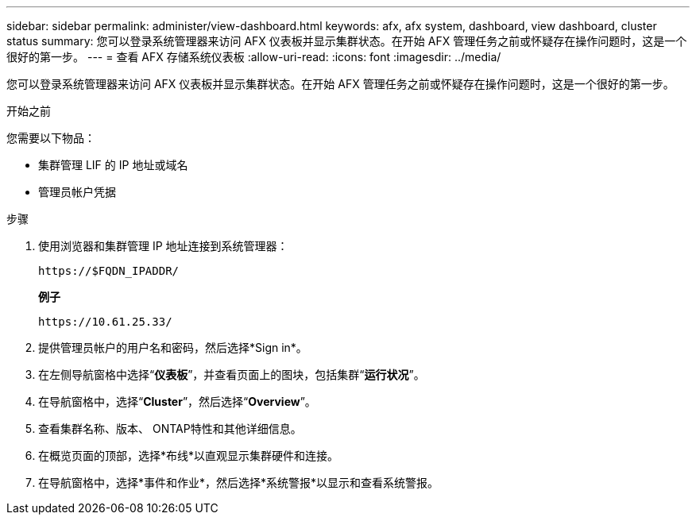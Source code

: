 ---
sidebar: sidebar 
permalink: administer/view-dashboard.html 
keywords: afx, afx system, dashboard, view dashboard, cluster status 
summary: 您可以登录系统管理器来访问 AFX 仪表板并显示集群状态。在开始 AFX 管理任务之前或怀疑存在操作问题时，这是一个很好的第一步。 
---
= 查看 AFX 存储系统仪表板
:allow-uri-read: 
:icons: font
:imagesdir: ../media/


[role="lead"]
您可以登录系统管理器来访问 AFX 仪表板并显示集群状态。在开始 AFX 管理任务之前或怀疑存在操作问题时，这是一个很好的第一步。

.开始之前
您需要以下物品：

* 集群管理 LIF 的 IP 地址或域名
* 管理员帐户凭据


.步骤
. 使用浏览器和集群管理 IP 地址连接到系统管理器：
+
`\https://$FQDN_IPADDR/`

+
*例子*

+
`\https://10.61.25.33/`

. 提供管理员帐户的用户名和密码，然后选择*Sign in*。
. 在左侧导航窗格中选择“*仪表板*”，并查看页面上的图块，包括集群“*运行状况*”。
. 在导航窗格中，选择“*Cluster*”，然后选择“*Overview*”。
. 查看集群名称、版本、 ONTAP特性和其他详细信息。
. 在概览页面的顶部，选择*布线*以直观显示集群硬件和连接。
. 在导航窗格中，选择*事件和作业*，然后选择*系统警报*以显示和查看系统警报。

